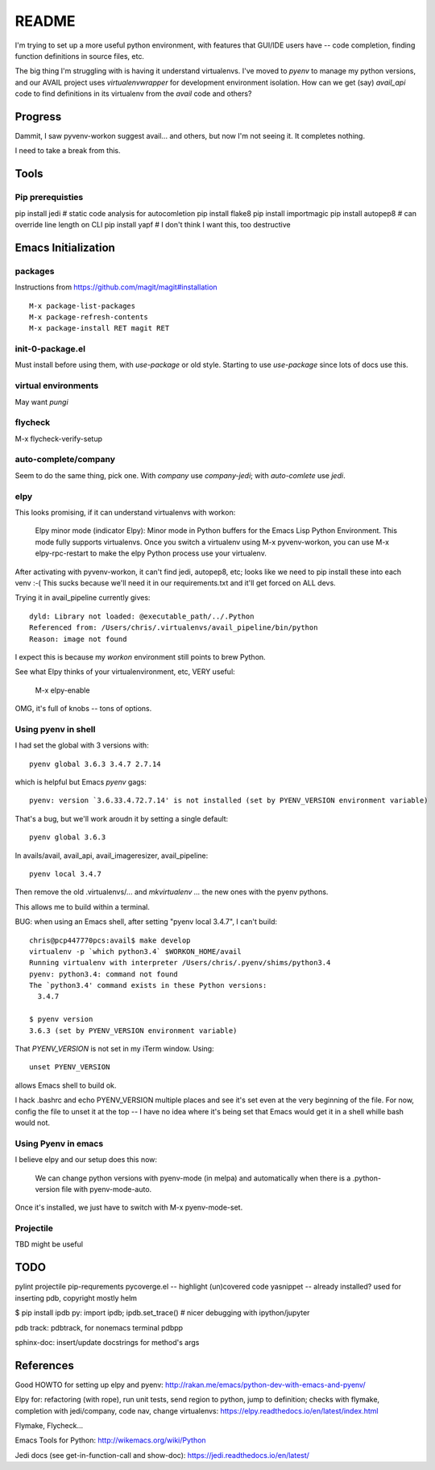 ========
 README
========

I'm trying to set up a more useful python environment, with features
that GUI/IDE users have -- code completion, finding function
definitions in source files, etc.

The big thing I'm struggling with is having it understand
virtualenvs. I've moved to `pyenv` to manage my python versions, and
our AVAIL project uses `virtualenvwrapper` for development environment
isolation.  How can we get (say) `avail_api` code to find definitions
in its virtualenv from the `avail` code and others?

Progress
========

Dammit, I saw pyvenv-workon suggest avail... and others, but now I'm
not seeing it. It completes nothing.

I need to take a break from this.

Tools
=====

Pip prerequisties
-----------------

pip install jedi        # static code analysis for autocomletion
pip install flake8
pip install importmagic
pip install autopep8    # can override line length on CLI
pip install yapf        # I don't think I want this, too destructive

Emacs Initialization
====================

packages
--------

Instructions from https://github.com/magit/magit#installation ::

  M-x package-list-packages
  M-x package-refresh-contents
  M-x package-install RET magit RET

init-0-package.el
-----------------

Must install before using them, with `use-package` or old style.
Starting to use `use-package` since lots of docs use this.

virtual environments
--------------------

May want `pungi`

flycheck
--------

M-x flycheck-verify-setup

auto-complete/company
---------------------

Seem to do the same thing, pick one. With `company` use
`company-jedi`; with `auto-comlete` use `jedi`.

elpy
----

This looks promising, if it can understand virtualenvs with workon:

  Elpy minor mode (indicator Elpy):
  Minor mode in Python buffers for the Emacs Lisp Python Environment.
  This mode fully supports virtualenvs. Once you switch a
  virtualenv using M-x pyvenv-workon, you can use
  M-x elpy-rpc-restart to make the elpy Python process use your
  virtualenv.

After activating with pyvenv-workon, it can't find jedi, autopep8,
etc; looks like we need to pip install these into each venv :-(
This sucks because we'll need it in our requirements.txt and it'll get
forced on ALL devs.

Trying it in avail_pipeline currently gives::

  dyld: Library not loaded: @executable_path/../.Python
  Referenced from: /Users/chris/.virtualenvs/avail_pipeline/bin/python
  Reason: image not found

I expect this is because my `workon` environment still points to brew Python.

See what Elpy thinks of your virtualenvironment, etc, VERY useful:

  M-x elpy-enable

OMG, it's full of knobs -- tons of options.

Using pyenv in shell
--------------------

I had set the global with 3 versions with::

  pyenv global 3.6.3 3.4.7 2.7.14

which is helpful but Emacs `pyenv` gags::

  pyenv: version `3.6.33.4.72.7.14' is not installed (set by PYENV_VERSION environment variable)

That's a bug, but we'll work aroudn it by setting a single default::

  pyenv global 3.6.3

In avails/avail, avail_api, avail_imageresizer, avail_pipeline::

  pyenv local 3.4.7

Then remove the old .virtualenvs/... and `mkvirtualenv ...` the new ones
with the pyenv pythons.

This allows me to build within a terminal.

BUG: when using an Emacs shell, after setting "pyenv local 3.4.7", I
can't build::

  chris@pcp447770pcs:avail$ make develop
  virtualenv -p `which python3.4` $WORKON_HOME/avail
  Running virtualenv with interpreter /Users/chris/.pyenv/shims/python3.4
  pyenv: python3.4: command not found
  The `python3.4' command exists in these Python versions:
    3.4.7

  $ pyenv version
  3.6.3 (set by PYENV_VERSION environment variable)

That `PYENV_VERSION` is not set in my iTerm window. Using::

  unset PYENV_VERSION

allows Emacs shell to build ok.

I hack .bashrc and echo PYENV_VERSION multiple places and see it's set
even at the very beginning of the file. For now, config the file to
unset it at the top -- I have no idea where it's being set that Emacs
would get it in a shell whille bash would not.

Using Pyenv in emacs
--------------------

I believe elpy and our setup does this now:

  We can change python versions with pyenv-mode (in melpa) and
  automatically when there is a .python-version file with
  pyenv-mode-auto.

Once it's installed, we just have to switch with M-x pyenv-mode-set.

Projectile
----------

TBD might be useful

TODO
====

pylint
projectile
pip-requrements
pycoverge.el -- highlight (un)covered code
yasnippet -- already installed? used for inserting pdb, copyright mostly
helm

$ pip install ipdb
py: import ipdb; ipdb.set_trace() # nicer debugging with ipython/jupyter

pdb track: pdbtrack, for nonemacs terminal pdbpp

sphinx-doc: insert/update docstrings for method's args

References
==========

Good HOWTO for setting up elpy and pyenv:
http://rakan.me/emacs/python-dev-with-emacs-and-pyenv/

Elpy for: refactoring (with rope), run unit tests, send region to python,
jump to definition; checks with flymake, completion with jedi/company,
code nav, change virtualenvs:
https://elpy.readthedocs.io/en/latest/index.html

Flymake, Flycheck...

Emacs Tools for Python:
http://wikemacs.org/wiki/Python

Jedi docs (see get-in-function-call and show-doc):
https://jedi.readthedocs.io/en/latest/
